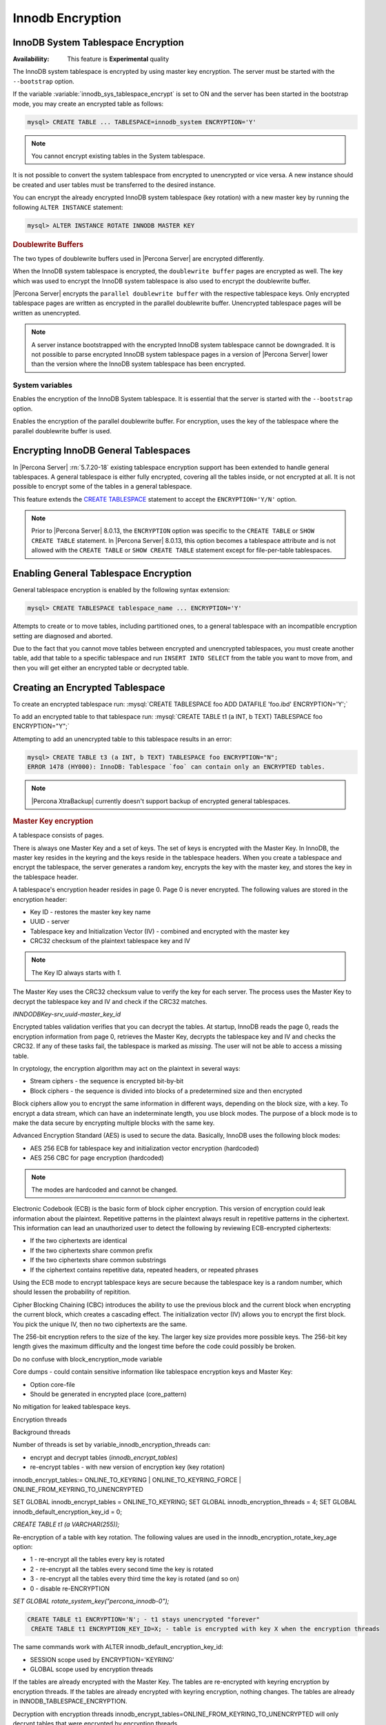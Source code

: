 .. _innodb_encryption:

=================
Innodb Encryption
=================

InnoDB System Tablespace Encryption
===================================

:Availabiliity: This feature is **Experimental** quality

The InnoDB system tablespace is encrypted by using master key encryption. The
server must be started with the ``--bootstrap`` option.

If the variable :variable:`innodb_sys_tablespace_encrypt` is set to ON and the
server has been started in the bootstrap mode, you may create an encrypted table
as follows:

.. code-block:: guess

   mysql> CREATE TABLE ... TABLESPACE=innodb_system ENCRYPTION='Y'

.. note::

   You cannot encrypt existing tables in the System tablespace.

It is not possible to convert the system tablespace from encrypted to
unencrypted or vice versa. A new instance should be created and user tables must
be transferred to the desired instance.

You can encrypt the already encrypted InnoDB system tablespace (key rotation)
with a new master key by running the following ``ALTER INSTANCE`` statement:

.. code-block:: guess

   mysql> ALTER INSTANCE ROTATE INNODB MASTER KEY

.. rubric:: Doublewrite Buffers

The two types of doublewrite buffers used in |Percona Server| are encrypted
differently.

When the InnoDB system tablespace is encrypted, the ``doublewrite buffer`` pages
are encrypted as well. The key which was used to encrypt the InnoDB system
tablespace is also used to encrypt the doublewrite buffer.

|Percona Server| encrypts the ``parallel doublewrite buffer`` with the respective
tablespace keys. Only encrypted tablespace pages are written as encrypted in the
parallel doublewrite buffer. Unencrypted tablespace pages will be written as
unencrypted.

.. note::

   A server instance bootstrapped with the encrypted InnoDB system tablespace cannot be downgraded. It is not possible to parse encrypted InnoDB system tablespace pages in a version of |Percona Server| lower than the version where the InnoDB system tablespace has been encrypted.


System variables
----------------

.. variable:: innodb_sys_tablespace_encrypt

   :cli: ``--innodb-sys-tablespace-encrypt``
   :dyn: No
   :scope: Global
   :vartype: Boolean
   :default: ``OFF``

Enables the encryption of the InnoDB System tablespace. It is essential that the server is started with the ``--bootstrap`` option.

.. seealso::

   |MySQL| Documentation: ``--bootstrap`` option
      https://dev.mysql.com/doc/refman/8.0/en/server-options.html#option_mysqld_bootstrap

.. variable:: innodb_parallel_dblwr_encrypt

   :cli: ``--innodb-parallel-dblwr-encrypt``
   :dyn: Yes
   :scope: Global
   :vartype: Boolean
   :default: ``OFF``

Enables the encryption of the parallel doublewrite buffer. For encryption, uses the key of the tablespace where the parallel doublewrite buffer is used.


.. _innodb_general_tablespace_encryption:

Encrypting InnoDB General Tablespaces
======================================

In |Percona Server| :rn:`5.7.20-18` existing tablespace encryption support has been extended to handle general tablespaces. A general tablespace is either fully encrypted, covering all the tables inside, or not encrypted at all. It is not possible to encrypt some of the tables in a general tablespace.

This feature extends the  `CREATE TABLESPACE
<https://dev.mysql.com/doc/refman/8.0/en/create-tablespace.html>`_
statement to accept the ``ENCRYPTION='Y/N'`` option.

.. note::

   Prior to |Percona Server| 8.0.13, the ``ENCRYPTION`` option was specific to
   the ``CREATE TABLE`` or ``SHOW CREATE TABLE`` statement.  In |Percona Server|
   8.0.13, this option becomes a tablespace attribute and is not allowed with
   the ``CREATE TABLE`` or ``SHOW CREATE TABLE`` statement except for
   file-per-table tablespaces.


Enabling General Tablespace Encryption
======================================

General tablespace encryption is enabled by the following syntax extension:

.. code-block:: mysql

   mysql> CREATE TABLESPACE tablespace_name ... ENCRYPTION='Y'

Attempts to create or to move tables, including partitioned ones, to a general
tablespace with an incompatible encryption setting are diagnosed and aborted.

Due to the fact that you cannot move tables between encrypted and unencrypted tablespaces, you must create another table, add that table to a specific tablespace and run ``INSERT INTO SELECT`` from the table you want to move from, and then you will get either an encrypted table or decrypted table.

Creating an Encrypted Tablespace
================================

To create an encrypted tablespace run: :mysql:`CREATE TABLESPACE foo ADD DATAFILE 'foo.ibd' ENCRYPTION='Y';`

To add an encrypted table to that tablespace run: :mysql:`CREATE TABLE t1 (a INT, b TEXT) TABLESPACE foo ENCRYPTION="Y";`

Attempting to add an unencrypted table to this tablespace results in an error:

.. code-block:: mysql

   mysql> CREATE TABLE t3 (a INT, b TEXT) TABLESPACE foo ENCRYPTION="N";
   ERROR 1478 (HY000): InnoDB: Tablespace `foo` can contain only an ENCRYPTED tables.

.. note::

   |Percona XtraBackup| currently doesn't support backup of encrypted general tablespaces.


.. rubric:: Master Key encryption

A tablespace consists of pages.

There is always one Master Key and a set of keys. The set of keys is encrypted with the Master Key. In InnoDB, the master key resides in the keyring and the keys reside in the tablespace headers. When you create a tablespace and encrypt the tablespace, the server generates a random key, encrypts the key with the master key, and stores the key in the tablespace header.

A tablespace's encryption header resides in page 0. Page 0 is never encrypted. The following values are stored in the encryption header:

* Key ID - restores the master key key name
* UUID - server
* Tablespace key and Initialization Vector (IV) - combined and encrypted with the master key
* CRC32 checksum of the plaintext tablespace key and IV

.. note::

  The Key ID always starts with `1`.

The Master Key uses the CRC32 checksum value to verify the key for each server. The process uses the Master Key to decrypt the tablespace key and IV and check if the CRC32 matches.

`INNDODBKey-srv_uuid-master_key_id`

Encrypted tables validation verifies that you can decrypt the tables. At startup, InnoDB reads the page 0, reads the encryption information from page 0, retrieves the Master Key, decrypts the tablespace key and IV and checks the CRC32. If any of these tasks fail, the tablespace is marked as `missing`. The user will not be able to access a missing table.

In cryptology, the encryption algorithm may act on the plaintext in several ways:

* Stream ciphers - the sequence is encrypted bit-by-bit
* Block ciphers - the sequence is divided into blocks of a predetermined size and then encrypted

Block ciphers allow you to encrypt the same information in different ways, depending on the block size, with a key. To encrypt a data stream, which can have an indeterminate length, you use block modes. The purpose of a block mode is to make the data secure by encrypting multiple blocks with the same key.

Advanced Encryption Standard (AES) is used to secure the data. Basically, InnoDB uses the following block modes:

* AES 256 ECB for tablespace key and initialization vector encryption (hardcoded)
* AES 256 CBC for page encryption (hardcoded)

.. note::

  The modes are hardcoded and cannot be changed.

Electronic Codebook (ECB) is the basic form of block cipher encryption. This version of encryption could leak information about the plaintext. Repetitive patterns in the plaintext always result in repetitive patterns in the ciphertext. This information can lead an unauthorized user to detect the following by reviewing ECB-encrypted ciphertexts:

* If the two ciphertexts are identical
* If the two ciphertexts share common prefix
* If the two ciphertexts share common substrings
* If the ciphertext contains repetitive data, repeated headers, or repeated phrases

Using the ECB mode to encrypt tablespace keys are secure because the tablespace key is a random number, which should lessen the probability of repitition.

Cipher Blocking Chaining (CBC) introduces the ability to use the previous block and the current block when encrypting the current block, which creates a cascading effect. The initialization vector (IV) allows you to encrypt the first block. You pick the unique IV, then no two ciphertexts are the same.

The 256-bit encryption refers to the size of the key. The larger key size provides more possible keys. The 256-bit key length gives the maximum difficulty and the longest time before the code could possibly be broken.

Do no confuse with block_encryption_mode variable

Core dumps - could contain sensitive information like tablespace encryption keys and Master Key:

* Option core-file
* Should be generated in encrypted place (core_pattern)

No mitigation for leaked tablespace keys.


Encryption threads



Background threads

Number of threads is set by variable_innodb_encryption_threads can:

* encrypt and decrypt tables (`innodb_encrypt_tables`)
* re-encrypt tables - with new version of encryption key (key rotation)

innodb_encrypt_tables:= ONLINE_TO_KEYRING | ONLINE_TO_KEYRING_FORCE | ONLINE_FROM_KEYRING_TO_UNENCRYPTED

SET GLOBAL innodb_encrypt_tables = ONLINE_TO_KEYRING;
SET GLOBAL innodb_encryption_threads = 4;
SET GLOBAL innodb_default_encryption_key_id = 0;

`CREATE TABLE t1 (a VARCHAR(255));`

Re-encryption of a table with key rotation.
The following values are used in the innodb_encryption_rotate_key_age option:

* 1 - re-encrypt all the tables every key is rotated
* 2 - re-encrypt all the tables every second time the key is rotated
* 3 - re-encrypt all the tables every third time the key is rotated (and so on)
* 0 - disable re-ENCRYPTION

`SET GLOBAL rotate_system_key("percona_innodb-0");`

.. code-block:: MySQL

 CREATE TABLE t1 ENCRYPTION='N'; - t1 stays unencrypted "forever"
  CREATE TABLE t1 ENCRYPTION_KEY_ID=X; - table is encrypted with key X when the encryption threads

The same commands work with ALTER innodb_default_encryption_key_id:

- SESSION scope used by ENCRYPTION='KEYRING'
- GLOBAL scope used by encryption threads

If the tables are already encrypted with the Master Key. The tables are re-encrypted with keyring encryption by encryption threads. If the tables are already encrypted with keyring encryption, nothing changes. The tables are already in INNODB_TABLESPACE_ENCRYPTION.

Decryption with encryption threads
innodb_encrypt_tables=ONLINE_FROM_KEYRING_TO_UNENCRYPTED will only decrypt tables that were encrypted by encryption threads.
